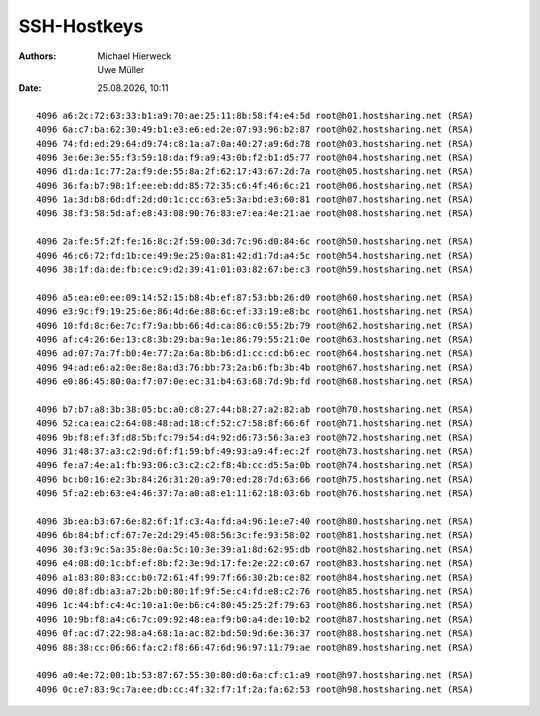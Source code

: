 ============
SSH-Hostkeys
============

.. |date| date:: %d.%m.%Y
.. |time| date:: %H:%M


:Authors: - Michael Hierweck
          - Uwe Müller

:Date: |date|, |time|

::

        4096 a6:2c:72:63:33:b1:a9:70:ae:25:11:8b:58:f4:e4:5d root@h01.hostsharing.net (RSA)
        4096 6a:c7:ba:62:30:49:b1:e3:e6:ed:2e:07:93:96:b2:87 root@h02.hostsharing.net (RSA)
        4096 74:fd:ed:29:64:d9:74:c8:1a:a7:0a:40:27:a9:6d:78 root@h03.hostsharing.net (RSA)
        4096 3e:6e:3e:55:f3:59:18:da:f9:a9:43:0b:f2:b1:d5:77 root@h04.hostsharing.net (RSA)
        4096 d1:da:1c:77:2a:f9:de:55:8a:2f:62:17:43:67:2d:7a root@h05.hostsharing.net (RSA)
        4096 36:fa:b7:98:1f:ee:eb:dd:85:72:35:c6:4f:46:6c:21 root@h06.hostsharing.net (RSA)
        4096 1a:3d:b8:6d:df:2d:d0:1c:cc:63:e5:3a:bd:e3:60:81 root@h07.hostsharing.net (RSA)
        4096 38:f3:58:5d:af:e8:43:08:90:76:83:e7:ea:4e:21:ae root@h08.hostsharing.net (RSA)

        4096 2a:fe:5f:2f:fe:16:8c:2f:59:00:3d:7c:96:d0:84:6c root@h50.hostsharing.net (RSA)
        4096 46:c6:72:fd:1b:ce:49:9e:25:0a:81:42:d1:7d:a4:5c root@h54.hostsharing.net (RSA)
        4096 38:1f:da:de:fb:ce:c9:d2:39:41:01:03:82:67:be:c3 root@h59.hostsharing.net (RSA)
        
        4096 a5:ea:e0:ee:09:14:52:15:b8:4b:ef:87:53:bb:26:d0 root@h60.hostsharing.net (RSA)
        4096 e3:9c:f9:19:25:6e:86:4d:6e:88:6c:ef:33:19:e8:bc root@h61.hostsharing.net (RSA)
        4096 10:fd:8c:6e:7c:f7:9a:bb:66:4d:ca:86:c0:55:2b:79 root@h62.hostsharing.net (RSA)
        4096 af:c4:26:6e:13:c8:3b:29:ba:9a:1e:86:79:55:21:0e root@h63.hostsharing.net (RSA)
        4096 ad:07:7a:7f:b0:4e:77:2a:6a:8b:b6:d1:cc:cd:b6:ec root@h64.hostsharing.net (RSA)
        4096 94:ad:e6:a2:0e:8e:8a:d3:76:bb:73:2a:b6:fb:3b:4b root@h67.hostsharing.net (RSA)
        4096 e0:86:45:80:0a:f7:07:0e:ec:31:b4:63:68:7d:9b:fd root@h68.hostsharing.net (RSA)
        
        4096 b7:b7:a8:3b:38:05:bc:a0:c8:27:44:b8:27:a2:82:ab root@h70.hostsharing.net (RSA)
        4096 52:ca:ea:c2:64:08:48:ad:18:cf:52:c7:58:8f:66:6f root@h71.hostsharing.net (RSA)
        4096 9b:f8:ef:3f:d8:5b:fc:79:54:d4:92:d6:73:56:3a:e3 root@h72.hostsharing.net (RSA)
        4096 31:48:37:a3:c2:9d:6f:f1:59:bf:49:93:a9:4f:ec:2f root@h73.hostsharing.net (RSA)
        4096 fe:a7:4e:a1:fb:93:06:c3:c2:c2:f8:4b:cc:d5:5a:0b root@h74.hostsharing.net (RSA)
        4096 bc:b0:16:e2:3b:84:26:31:20:a9:70:ed:28:7d:63:66 root@h75.hostsharing.net (RSA)
        4096 5f:a2:eb:63:e4:46:37:7a:a0:a8:e1:11:62:18:03:6b root@h76.hostsharing.net (RSA)
        
        4096 3b:ea:b3:67:6e:82:6f:1f:c3:4a:fd:a4:96:1e:e7:40 root@h80.hostsharing.net (RSA)
        4096 6b:84:bf:cf:67:7e:2d:29:45:08:56:3c:fe:93:58:02 root@h81.hostsharing.net (RSA)
        4096 30:f3:9c:5a:35:8e:0a:5c:10:3e:39:a1:8d:62:95:db root@h82.hostsharing.net (RSA)
        4096 e4:08:d0:1c:bf:ef:8b:f2:3e:9d:17:fe:2e:22:c0:67 root@h83.hostsharing.net (RSA)
        4096 a1:83:80:83:cc:b0:72:61:4f:99:7f:66:30:2b:ce:82 root@h84.hostsharing.net (RSA)
        4096 d0:8f:db:a3:a7:2b:b0:80:1f:9f:5e:c4:fd:e8:c2:76 root@h85.hostsharing.net (RSA)
        4096 1c:44:bf:c4:4c:10:a1:0e:b6:c4:80:45:25:2f:79:63 root@h86.hostsharing.net (RSA)
        4096 10:9b:f8:a4:c6:7c:09:92:48:ea:f9:b0:a4:de:10:b2 root@h87.hostsharing.net (RSA)
        4096 0f:ac:d7:22:98:a4:68:1a:ac:82:bd:50:9d:6e:36:37 root@h88.hostsharing.net (RSA)
        4096 88:38:cc:06:66:fa:c2:f8:66:47:6d:96:97:11:79:ae root@h89.hostsharing.net (RSA)
        
        4096 a0:4e:72:00:1b:53:87:67:55:30:80:d0:6a:cf:c1:a9 root@h97.hostsharing.net (RSA)
        4096 0c:e7:83:9c:7a:ee:db:cc:4f:32:f7:1f:2a:fa:62:53 root@h98.hostsharing.net (RSA)
